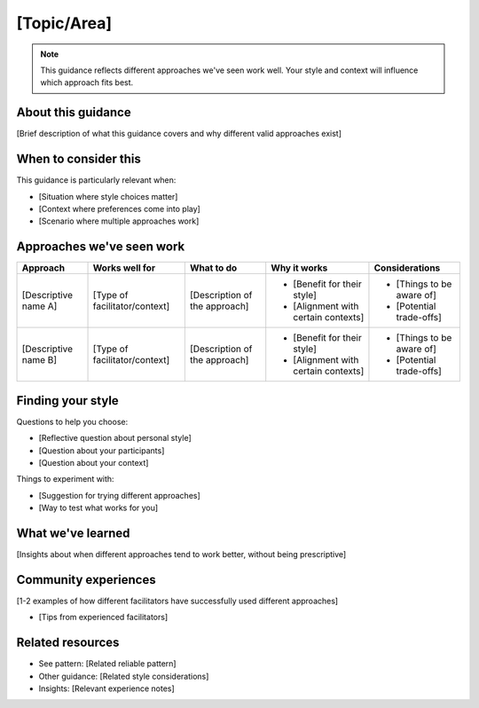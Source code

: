 ============
[Topic/Area]
============

.. tags:: guidance, [specific area tags]

.. note::
    This guidance reflects different approaches we've seen work well. 
    Your style and context will influence which approach fits best.

About this guidance
-------------------
[Brief description of what this guidance covers and why different valid approaches exist]

When to consider this
---------------------
This guidance is particularly relevant when:

- [Situation where style choices matter]
- [Context where preferences come into play]
- [Scenario where multiple approaches work]

Approaches we've seen work
--------------------------

.. list-table::
   :header-rows: 1
   :widths: auto

   * - Approach
     - Works well for
     - What to do
     - Why it works
     - Considerations
   * - [Descriptive name A]
     - [Type of facilitator/context]
     - [Description of the approach]
     - * [Benefit for their style]
       * [Alignment with certain contexts]
     - * [Things to be aware of]
       * [Potential trade-offs]
   * - [Descriptive name B]
     - [Type of facilitator/context]
     - [Description of the approach]
     - * [Benefit for their style]
       * [Alignment with certain contexts]
     - * [Things to be aware of]
       * [Potential trade-offs]

Finding your style
------------------
Questions to help you choose:

- [Reflective question about personal style]
- [Question about your participants]
- [Question about your context]

Things to experiment with:

- [Suggestion for trying different approaches]
- [Way to test what works for you]

What we've learned
------------------
[Insights about when different approaches tend to work better, without being prescriptive]

Community experiences
---------------------
[1-2 examples of how different facilitators have successfully used different approaches]

- [Tips from experienced facilitators]

Related resources
-----------------
- See pattern: [Related reliable pattern]
- Other guidance: [Related style considerations]
- Insights: [Relevant experience notes]